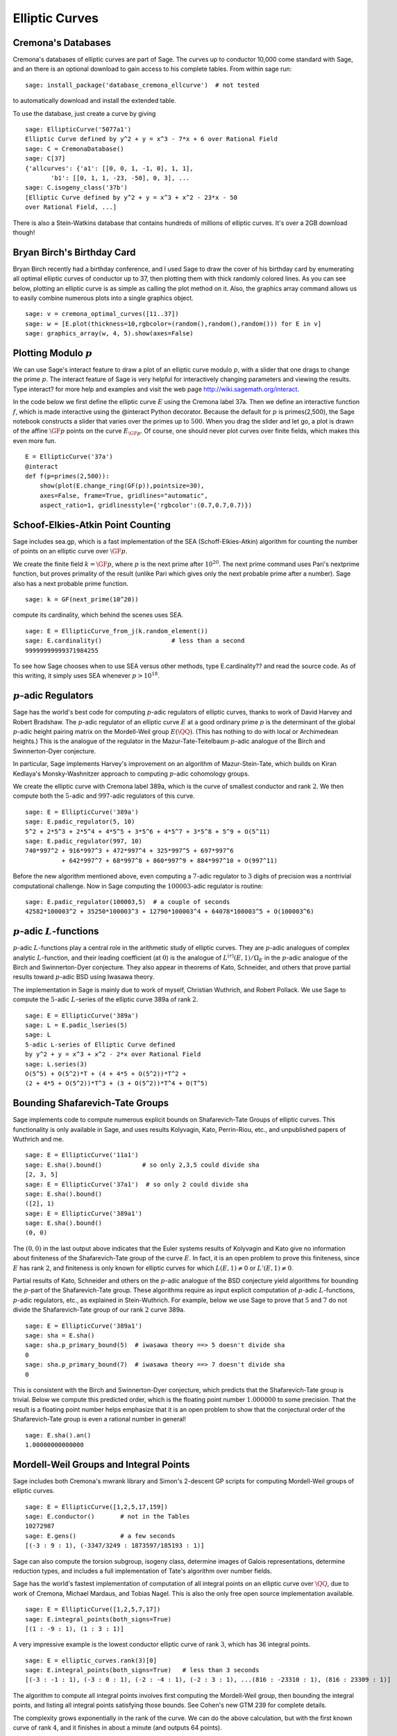 Elliptic Curves
===============

Cremona's Databases
-------------------

Cremona's databases of elliptic curves are part of Sage. The curves up
to conductor 10,000 come standard with Sage, and an there is an optional
download to gain access to his complete tables. From within sage run::

    sage: install_package('database_cremona_ellcurve')  # not tested

to automatically download and install the extended table.

To use the database, just create a curve by giving

::

    sage: EllipticCurve('5077a1')
    Elliptic Curve defined by y^2 + y = x^3 - 7*x + 6 over Rational Field
    sage: C = CremonaDatabase() 
    sage: C[37]
    {'allcurves': {'a1': [[0, 0, 1, -1, 0], 1, 1],
           'b1': [[0, 1, 1, -23, -50], 0, 3], ...
    sage: C.isogeny_class('37b')
    [Elliptic Curve defined by y^2 + y = x^3 + x^2 - 23*x - 50 
    over Rational Field, ...]

There is also a Stein-Watkins database that contains hundreds of
millions of elliptic curves. It's over a 2GB download though!

Bryan Birch's Birthday Card
---------------------------

Bryan Birch recently had a birthday conference, and I used Sage
to draw the cover of his birthday card by enumerating all optimal
elliptic curves of conductor up to 37, then plotting them with
thick randomly colored lines. As you can see below, plotting an
elliptic curve is as simple as calling the plot method on it. Also,
the graphics
array command allows us to easily combine numerous plots into a
single graphics object.

::

    sage: v = cremona_optimal_curves([11..37])
    sage: w = [E.plot(thickness=10,rgbcolor=(random(),random(),random())) for E in v]
    sage: graphics_array(w, 4, 5).show(axes=False)


.. image:: birch.*

Plotting Modulo :math:`p`
-------------------------

We can use Sage's interact feature to draw a plot of an elliptic
curve modulo :math:`p`, with a slider that one drags to change
the prime :math:`p`. The interact feature of Sage is very helpful
for interactively changing parameters and viewing the results. Type
interact? for more help and examples and visit the web page
http://wiki.sagemath.org/interact.

In the code below we first define the elliptic curve :math:`E`
using the Cremona label 37a. Then we define an interactive function
:math:`f`, which is made interactive using the @interact Python
decorator. Because the default for :math:`p` is primes(2,500),
the Sage notebook constructs a slider that varies over the primes
up to :math:`500`. When you drag the slider and let go, a plot is
drawn of the affine :math:`\GF{p}` points on the curve
:math:`E_{\GF{p}}`. Of course, one should never plot curves over
finite fields, which makes this even more fun.

::

    E = EllipticCurve('37a')
    @interact
    def f(p=primes(2,500)):
        show(plot(E.change_ring(GF(p)),pointsize=30),
        axes=False, frame=True, gridlines="automatic",
        aspect_ratio=1, gridlinesstyle={'rgbcolor':(0.7,0.7,0.7)})

.. image:: modpcurve.*

Schoof-Elkies-Atkin Point Counting
----------------------------------

Sage includes sea.gp, which is a fast implementation of the SEA
(Schoff-Elkies-Atkin) algorithm for counting the number of points on
an elliptic curve over :math:`\GF{p}`.

We create the finite field :math:`k=\GF{p}`, where :math:`p` is the
next prime after :math:`10^{20}`. The next prime command uses Pari's
nextprime function, but proves primality of the result (unlike Pari
which gives only the next probable prime after a number). Sage also
has a next probable prime function.

::

    sage: k = GF(next_prime(10^20))

compute its cardinality, which behind the scenes uses SEA.

.. link

::

    sage: E = EllipticCurve_from_j(k.random_element())
    sage: E.cardinality()                   # less than a second
    99999999999371984255
   
To see how Sage chooses when to use SEA versus other methods, type
E.cardinality?? and read the source code. As of this writing, it
simply uses SEA whenever :math:`p>10^{18}`.

:math:`p`-adic Regulators
-------------------------

Sage has the world's best code for computing :math:`p`-adic regulators
of elliptic curves, thanks to work of David Harvey and Robert
Bradshaw. The :math:`p`-adic regulator of an elliptic curve :math:`E`
at a good ordinary prime :math:`p` is the determinant of the global
:math:`p`-adic height pairing matrix on the Mordell-Weil group
:math:`E(\QQ)`. (This has nothing to do with local or
Archimedean heights.) This is the analogue of the regulator in the
Mazur-Tate-Teitelbaum :math:`p`-adic analogue of the Birch and
Swinnerton-Dyer conjecture.

In particular, Sage implements Harvey's improvement on an algorithm of
Mazur-Stein-Tate, which builds on Kiran Kedlaya's Monsky-Washnitzer
approach to computing :math:`p`-adic cohomology groups.

We create the elliptic curve with Cremona label 389a, which is the
curve of smallest conductor and rank :math:`2`. We then compute both
the :math:`5`-adic and :math:`997`-adic regulators of this curve.

::

    sage: E = EllipticCurve('389a')
    sage: E.padic_regulator(5, 10)
    5^2 + 2*5^3 + 2*5^4 + 4*5^5 + 3*5^6 + 4*5^7 + 3*5^8 + 5^9 + O(5^11)
    sage: E.padic_regulator(997, 10)
    740*997^2 + 916*997^3 + 472*997^4 + 325*997^5 + 697*997^6 
              + 642*997^7 + 68*997^8 + 860*997^9 + 884*997^10 + O(997^11)

Before the new algorithm mentioned above, even computing a
:math:`7`-adic regulator to :math:`3` digits of precision was a
nontrivial computational challenge. Now in Sage computing the
:math:`100003`-adic regulator is routine:

.. link

::

    sage: E.padic_regulator(100003,5)  # a couple of seconds
    42582*100003^2 + 35250*100003^3 + 12790*100003^4 + 64078*100003^5 + O(100003^6)

:math:`p`-adic :math:`L`-functions
----------------------------------

:math:`p`-adic :math:`L`-functions play a central role in the
arithmetic study of elliptic curves. They are :math:`p`-adic analogues
of complex analytic :math:`L`-function, and their leading coefficient
(at :math:`0`) is the analogue of :math:`L^{(r)}(E,1)/\Omega_E` in the
:math:`p`-adic analogue of the Birch and Swinnerton-Dyer
conjecture. They also appear in theorems of Kato, Schneider, and
others that prove partial results toward :math:`p`-adic BSD using
Iwasawa theory.

The implementation in Sage is mainly due to work of myself,
Christian Wuthrich, and Robert Pollack. We use Sage to compute the
:math:`5`-adic :math:`L`-series of the elliptic curve 389a of
rank :math:`2`.

::

    sage: E = EllipticCurve('389a')
    sage: L = E.padic_lseries(5)
    sage: L
    5-adic L-series of Elliptic Curve defined 
    by y^2 + y = x^3 + x^2 - 2*x over Rational Field
    sage: L.series(3)
    O(5^5) + O(5^2)*T + (4 + 4*5 + O(5^2))*T^2 + 
    (2 + 4*5 + O(5^2))*T^3 + (3 + O(5^2))*T^4 + O(T^5)

Bounding Shafarevich-Tate Groups
--------------------------------
Sage implements
code to compute numerous explicit bounds on Shafarevich-Tate Groups
of elliptic curves. This functionality is only available in Sage,
and uses results Kolyvagin, Kato, Perrin-Riou, etc., and
unpublished papers of Wuthrich and me.

::

    sage: E = EllipticCurve('11a1')
    sage: E.sha().bound()           # so only 2,3,5 could divide sha
    [2, 3, 5]
    sage: E = EllipticCurve('37a1')  # so only 2 could divide sha
    sage: E.sha().bound()
    ([2], 1)
    sage: E = EllipticCurve('389a1') 
    sage: E.sha().bound()
    (0, 0)

The :math:`(0,0)` in the last output above indicates that the Euler
systems results of Kolyvagin and Kato give no information about
finiteness of the Shafarevich-Tate group of the curve :math:`E`. In
fact, it is an open problem to prove this finiteness, since :math:`E`
has rank :math:`2`, and finiteness is only known for elliptic curves
for which :math:`L(E,1)\neq 0` or :math:`L'(E,1)\neq 0`.

Partial results of Kato, Schneider and others on the :math:`p`-adic
analogue of the BSD conjecture yield algorithms for bounding the
:math:`p`-part of the Shafarevich-Tate group.  These algorithms
require as input explicit computation of :math:`p`-adic
:math:`L`-functions, :math:`p`-adic regulators, etc., as explained in
Stein-Wuthrich. For example, below we use Sage to prove that :math:`5`
and :math:`7` do not divide the Shafarevich-Tate group of our rank
:math:`2` curve 389a.

::

    sage: E = EllipticCurve('389a1') 
    sage: sha = E.sha()
    sage: sha.p_primary_bound(5)  # iwasawa theory ==> 5 doesn't divide sha
    0
    sage: sha.p_primary_bound(7)  # iwasawa theory ==> 7 doesn't divide sha
    0

This is consistent with the Birch and Swinnerton-Dyer conjecture,
which predicts that the Shafarevich-Tate group is trivial. Below we
compute this predicted order, which is the floating point number
:math:`1.000000` to some precision. That the result is a floating
point number helps emphasize that it is an open problem to show that
the conjectural order of the Shafarevich-Tate group is even a rational
number in general!

.. link

::

    sage: E.sha().an()    
    1.00000000000000

Mordell-Weil Groups and Integral Points
---------------------------------------


Sage includes both Cremona's mwrank library and Simon's 2-descent
GP scripts for computing Mordell-Weil groups of elliptic curves.

::

    sage: E = EllipticCurve([1,2,5,17,159])
    sage: E.conductor()       # not in the Tables
    10272987
    sage: E.gens()            # a few seconds
    [(-3 : 9 : 1), (-3347/3249 : 1873597/185193 : 1)]


Sage can also compute the torsion subgroup, isogeny class,
determine images of Galois representations, determine reduction
types, and includes a full implementation of Tate's algorithm over
number fields.


Sage has the world's fastest implementation of computation of all
integral points on an elliptic curve over :math:`\QQ`, due
to work of Cremona, Michael Mardaus, and Tobias Nagel. This is also
the only free open source implementation available.

::

    sage: E = EllipticCurve([1,2,5,7,17])
    sage: E.integral_points(both_signs=True)
    [(1 : -9 : 1), (1 : 3 : 1)]

A very impressive example is the lowest conductor elliptic curve of
rank :math:`3`, which has 36 integral points.

::

    sage: E = elliptic_curves.rank(3)[0]
    sage: E.integral_points(both_signs=True)   # less than 3 seconds
    [(-3 : -1 : 1), (-3 : 0 : 1), (-2 : -4 : 1), (-2 : 3 : 1), ...(816 : -23310 : 1), (816 : 23309 : 1)]

The algorithm to compute all integral points involves first
computing the Mordell-Weil group, then bounding the integral
points, and listing all integral points satisfying those bounds.
See Cohen's new GTM 239 for complete details.

The complexity grows exponentially in the rank of the curve. We can
do the above calculation, but with the first known curve of rank
:math:`4`, and it finishes in about a minute (and outputs 64
points).

::

    sage: E = elliptic_curves.rank(4)[0]
    sage: E.integral_points(both_signs=True)   # about a minute
    [(-10 : 3 : 1), (-10 : 7 : 1), ...
     (19405 : -2712802 : 1), (19405 : 2693397 : 1)]

:math:`L`-functions
-------------------

Evaluation
~~~~~~~~~~

We next compute with the complex :math:`L`-function 

.. math::
 
  L(E,s) = \prod_{p\mid \Delta=389} \frac{1}{1-a_p p^{-s} + p
  p^{-2s}} \cdot \prod_{p\mid \Delta=389} \frac{1}{1-a_p p^{-s}}

of :math:`E`. Though the above Euler product only defines an
analytic function on the right half plane where :math:`\text{Re}(s) >
3/2`, a deep theorem of Wiles et al. (the Modularity Theorem) implies
that it has an analytic continuation to the whole complex plane and
functional equation. We can evaluate the function :math:`L` anywhere
on the complex plane using Sage (via code of Tim Dokchitser).

::

    sage: E = EllipticCurve('389a1')
    sage: L = E.lseries()
    sage: L
    Complex L-series of the Elliptic Curve defined by
           y^2 + y = x^3 + x^2 - 2*x over Rational Field
    sage: L(1) #random due to numerical noise
    -1.04124792770327e-19
    sage: L(1+I)
    -0.638409938588039 + 0.715495239204667*I
    sage: L(100)
    1.00000000000000

Taylor Series
~~~~~~~~~~~~~

We can also compute the
Taylor series of :math:`L` about any point, thanks to Tim
Dokchitser's code.

::

    sage: E = EllipticCurve('389a1')
    sage: L = E.lseries()
    sage: Ld = L.dokchitser()
    sage: Ld.taylor_series(1,4) #random due to numerical noise
    -1.28158145691931e-23 + (7.26268290635587e-24)*z + 0.759316500288427*z^2 - 0.430302337583362*z^3 + O(z^4)

GRH
~~~

The Generalized Riemann Hypothesis asserts that all nontrivial zeros
of :math:`L(E,s)` are of the form :math:`1+iy`. Mike Rubinstein has
written a C++ program that is part of Sage that can for any :math:`n`
compute the first :math:`n` values of :math:`y` such that :math:`1+iy`
is a zero of :math:`L(E,s)`. It also verifies the Riemann Hypothesis
for these zeros (I think). Rubinstein's program can also do similar
computations for a wide class of :math:`L`-functions, though not all
of this functionality is as easy to use from Sage as for elliptic
curves. Below we compute the first :math:`10` zeros of :math:`L(E,s)`,
where :math:`E` is still the rank :math:`2` curve 389a.

.. link

::

    sage: L.zeros(10)
      ***   Warning: new stack size = ...
    [0.000000000, 0.000000000, 2.87609907, 4.41689608, 5.79340263, 
     6.98596665, 7.47490750, 8.63320525, 9.63307880, 10.3514333]

